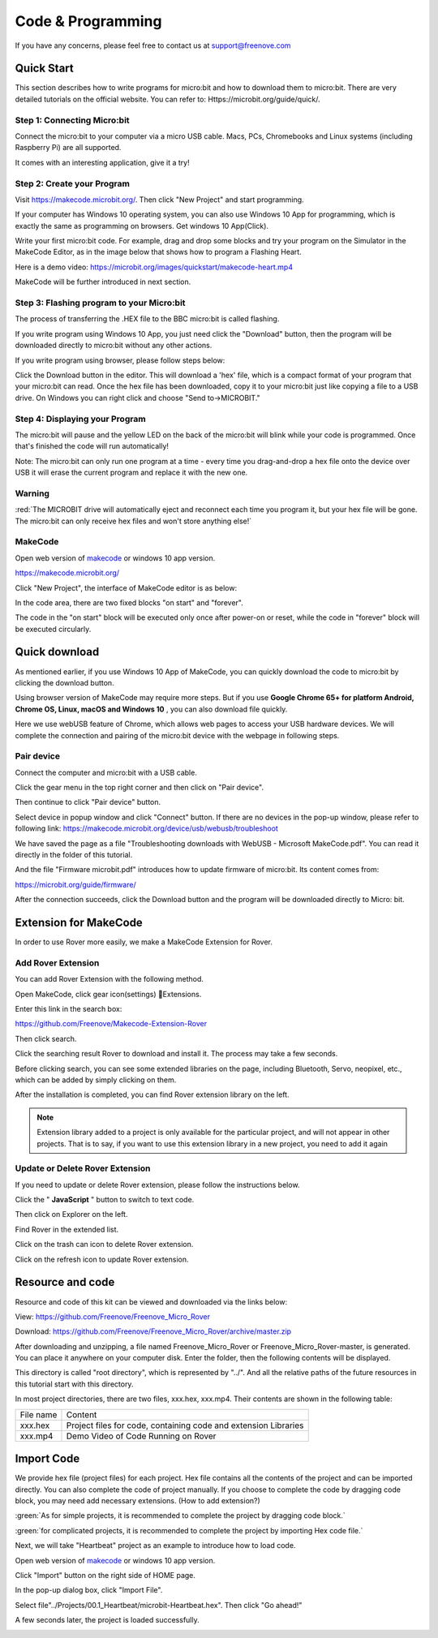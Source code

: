##############################################################################
Code & Programming
##############################################################################

If you have any concerns, please feel free to contact us at support@freenove.com

Quick Start
***********************************

This section describes how to write programs for micro:bit and how to download them to micro:bit. There are very detailed tutorials on the official website. You can refer to: Https://microbit.org/guide/quick/.

Step 1: Connecting Micro:bit
====================================

Connect the micro:bit to your computer via a micro USB cable. Macs, PCs, Chromebooks and Linux systems (including Raspberry Pi) are all supported. 

It comes with an interesting application, give it a try!

.. image:: ../_static/imgs/App/APP08.png
    :align: center

Step 2: Create your Program
====================================

Visit https://makecode.microbit.org/. Then click "New Project" and start programming.

If your computer has Windows 10 operating system, you can also use Windows 10 App for programming, which is exactly the same as programming on browsers. Get windows 10 App(Click). 

.. image:: ../_static/imgs/App/APP09.png
    :align: center

Write your first micro:bit code. For example, drag and drop some blocks and try your program on the Simulator in the MakeCode Editor, as in the image below that shows how to program a Flashing Heart.

Here is a demo video: https://microbit.org/images/quickstart/makecode-heart.mp4 

.. raw:: html

   <iframe height="500" width="690" src="https://www.youtube.com/embed/2yzT7_QGLLc" frameborder="0" allowfullscreen></iframe>

MakeCode will be further introduced in next section. 

.. image:: ../_static/imgs/App/APP10.png
    :align: center

Step 3: Flashing program to your Micro:bit
=================================================

The process of transferring the .HEX file to the BBC micro:bit is called flashing.

If you write program using Windows 10 App, you just need click the "Download" button, then the program will be downloaded directly to micro:bit without any other actions.

If you write program using browser, please follow steps below: 

Click the Download button in the editor. This will download a 'hex' file, which is a compact format of your program that your micro:bit can read. Once the hex file has been downloaded, copy it to your micro:bit just like copying a file to a USB drive. On Windows you can right click and choose "Send to→MICROBIT."

.. image:: ../_static/imgs/App/APP11.png
    :align: center

Step 4: Displaying your Program
=====================================

The micro:bit will pause and the yellow LED on the back of the micro:bit will blink while your code is programmed. Once that's finished the code will run automatically!

Note: The micro:bit can only run one program at a time - every time you drag-and-drop a hex file onto the device over USB it will erase the current program and replace it with the new one.

Warning
===============================

:red:`The MICROBIT drive will automatically eject and reconnect each time you program it, but your hex file will be gone. The micro:bit can only receive hex files and won't store anything else!`

MakeCode
===============================

Open web version of `makecode <https://makecode.microbit.org/>`_ or windows 10 app version. 

https://makecode.microbit.org/ 

.. image:: ../_static/imgs/App/APP12.png
    :align: center

Click "New Project", the interface of MakeCode editor is as below:

.. image:: ../_static/imgs/App/APP13.png
    :align: center

In the code area, there are two fixed blocks "on start" and "forever". 

The code in the "on start" block will be executed only once after power-on or reset, while the code in "forever" block will be executed circularly.

Quick download
****************************

As mentioned earlier, if you use Windows 10 App of MakeCode, you can quickly download the code to micro:bit by clicking the download button. 

Using browser version of MakeCode may require more steps. But if you use **Google Chrome 65+ for platform Android, Chrome OS, Linux, macOS and Windows 10** , you can also download file quickly.

Here we use webUSB feature of Chrome, which allows web pages to access your USB hardware devices. We will complete the connection and pairing of the micro:bit device with the webpage in following steps.

Pair device 
=============================

Connect the computer and micro:bit with a USB cable.

Click the gear menu in the top right corner and then click on "Pair device".

.. image:: ../_static/imgs/App/APP14.png
    :align: center

Then continue to click "Pair device" button.

.. image:: ../_static/imgs/App/APP15.png
    :align: center

Select device in popup window and click "Connect" button. If there are no devices in the pop-up window, please refer to following link: https://makecode.microbit.org/device/usb/webusb/troubleshoot 

We have saved the page as a file "Troubleshooting downloads with WebUSB - Microsoft MakeCode.pdf". You can read it directly in the folder of this tutorial. 

And the file "Firmware microbit.pdf" introduces how to update firmware of micro:bit. Its content comes from:

https://microbit.org/guide/firmware/ 

.. image:: ../_static/imgs/App/APP16.png
    :align: center

After the connection succeeds, click the Download button and the program will be downloaded directly to Micro: bit.

Extension for MakeCode
*********************************

In order to use Rover more easily, we make a MakeCode Extension for Rover.

.. _extension:

Add Rover Extension
================================

You can add Rover Extension with the following method.

Open MakeCode, click gear icon(settings) Extensions.

.. image:: ../_static/imgs/App/APP17.png
    :align: center

Enter this link in the search box: 

https://github.com/Freenove/Makecode-Extension-Rover 

Then click search. 

Click the searching result Rover to download and install it. The process may take a few seconds.

.. image:: ../_static/imgs/App/APP18.png
    :align: center

Before clicking search, you can see some extended libraries on the page, including Bluetooth, Servo, neopixel, etc., which can be added by simply clicking on them.

.. image:: ../_static/imgs/App/APP19.png
    :align: center

After the installation is completed, you can find Rover extension library on the left.

.. image:: ../_static/imgs/App/APP20.png
    :align: center

.. note:: 

    Extension library added to a project is only available for the particular project, and will not appear in other projects. That is to say, if you want to use this extension library in a new project, you need to add it again

Update or Delete Rover Extension
===========================================

If you need to update or delete Rover extension, please follow the instructions below.

Click the " **JavaScript** " button to switch to text code.

.. image:: ../_static/imgs/App/APP21.png
    :align: center

Then click on Explorer on the left.

.. image:: ../_static/imgs/App/APP22.png
    :align: center

Find Rover in the extended list.

Click on the trash can icon to delete Rover extension.

Click on the refresh icon to update Rover extension.

.. image:: ../_static/imgs/App/APP23.png
    :align: center

Resource and code
**********************************

Resource and code of this kit can be viewed and downloaded via the links below:

View: https://github.com/Freenove/Freenove_Micro_Rover 

Download: https://github.com/Freenove/Freenove_Micro_Rover/archive/master.zip 

After downloading and unzipping, a file named Freenove_Micro_Rover or Freenove_Micro_Rover-master, is generated. You can place it anywhere on your computer disk. Enter the folder, then the following contents will be displayed.

.. image:: ../_static/imgs/App/APP24.png
    :align: center

This directory is called "root directory", which is represented by "../". And all the relative paths of the future resources in this tutorial start with this directory.

In most project directories, there are two files, xxx.hex, xxx.mp4. Their contents are shown in the following table:

+-----------+-----------------------------------------------------------------+
| File name | Content                                                         |
+-----------+-----------------------------------------------------------------+
| xxx.hex   | Project files for code, containing code and extension Libraries |
+-----------+-----------------------------------------------------------------+
| xxx.mp4   | Demo Video of Code Running on Rover                             |
+-----------+-----------------------------------------------------------------+

.. _import:

Import Code
****************************

We provide hex file (project files) for each project. Hex file contains all the contents of the project and can be imported directly. You can also complete the code of project manually. If you choose to complete the code by dragging code block, you may need add necessary extensions. (How to add extension?)

:green:`As for simple projects, it is recommended to complete the project by dragging code block.`

:green:`for complicated projects, it is recommended to complete the project by importing Hex code file.`

Next, we will take "Heartbeat" project as an example to introduce how to load code.

Open web version of `makecode <https://makecode.microbit.org/>`_ or windows 10 app version.

Click "Import" button on the right side of HOME page.

.. image:: ../_static/imgs/App/APP25.png
    :align: center

In the pop-up dialog box, click "Import File".

.. image:: ../_static/imgs/App/APP26.png
    :align: center

Select file"../Projects/00.1_Heartbeat/microbit-Heartbeat.hex". Then click "Go ahead!"

.. image:: ../_static/imgs/App/APP27.png
    :align: center

A few seconds later, the project is loaded successfully.

.. image:: ../_static/imgs/App/APP28.png
    :align: center